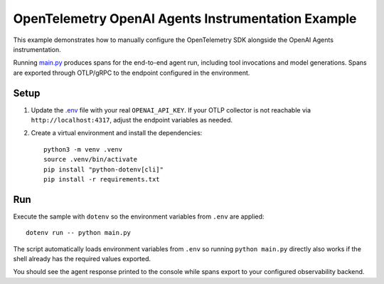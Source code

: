 OpenTelemetry OpenAI Agents Instrumentation Example
===================================================

This example demonstrates how to manually configure the OpenTelemetry SDK
alongside the OpenAI Agents instrumentation.

Running `main.py <main.py>`_ produces spans for the end-to-end agent run,
including tool invocations and model generations. Spans are exported through
OTLP/gRPC to the endpoint configured in the environment.

Setup
-----

1. Update the `.env <.env>`_ file with your real ``OPENAI_API_KEY``. If your
   OTLP collector is not reachable via ``http://localhost:4317``, adjust the
   endpoint variables as needed.
2. Create a virtual environment and install the dependencies:

   ::

       python3 -m venv .venv
       source .venv/bin/activate
       pip install "python-dotenv[cli]"
       pip install -r requirements.txt

Run
---

Execute the sample with ``dotenv`` so the environment variables from ``.env``
are applied:

::

    dotenv run -- python main.py

The script automatically loads environment variables from ``.env`` so running
``python main.py`` directly also works if the shell already has the required
values exported.

You should see the agent response printed to the console while spans export to
your configured observability backend.

